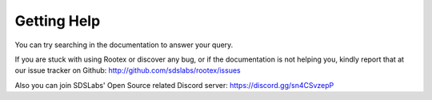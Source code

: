 Getting Help
============

You can try searching in the documentation to answer your query.

If you are stuck with using Rootex or discover any bug, or if the documentation is not helping you, kindly report that at our issue tracker on Github: http://github.com/sdslabs/rootex/issues

Also you can join SDSLabs' Open Source related Discord server: https://discord.gg/sn4CSvzepP
